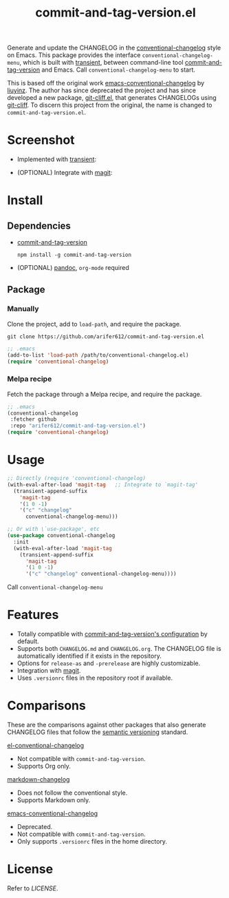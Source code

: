 #+TITLE: commit-and-tag-version.el

[[LICENSE][https://img.shields.io/badge/license-GPL_3-green.svg]]

Generate and update the CHANGELOG in the [[https://github.com/conventional-changelog/conventional-changelog][conventional-changelog]] style on Emacs.
This package provides the interface ~conventional-changelog-menu~, which is
built with [[https://github.com/magit/transient][transient]], between command-line tool [[https://github.com/absolute-version/commit-and-tag-version][commit-and-tag-version]] and
Emacs. Call ~conventional-changelog-menu~ to start.

This is based off the original work [[https://github.com/liuyinz/emacs-conventional-changelog][emacs-conventional-changelog]] by [[https://github.com/liuyinz][liuyinz]]. The
author has since deprecated the project and has since developed a new package,
[[https://github.com/liuyinz/git-cliff.el][git-cliff.el]], that generates CHANGELOGs using [[https://github.com/orhun/git-cliff][git-cliff]]. To discern this project
from the original, the name is changed to =commit-and-tag-version.el=.


* Screenshot

- Implemented with [[https://github.com/magit/transient][transient]]:

[[./image/conventional-changelog-menu.png]]

- (OPTIONAL) Integrate with [[https://github.com/magit/magit][magit]]:

[[./image/integrate-magit.png]]

* Install

** Dependencies

- [[https://github.com/absolute-version/commit-and-tag-version][commit-and-tag-version]]

  #+BEGIN_SRC shell
   npm install -g commit-and-tag-version
 #+END_SRC

- (OPTIONAL) [[https://github.com/jgm/pandoc/blob/master/INSTALL.md][pandoc]], =org-mode= required

** Package

*** Manually
Clone the project, add to ~load-path~, and require the package.
#+BEGIN_SRC shell
  git clone https://github.com/arifer612/commit-and-tag-version.el
#+END_SRC

#+BEGIN_SRC emacs-lisp
  ;; .emacs
  (add-to-list 'load-path /path/to/conventional-changelog.el)
  (require 'conventional-changelog)
#+END_SRC

*** Melpa recipe
Fetch the package through a Melpa recipe, and require the package.
#+BEGIN_SRC emacs-lisp
  ;; .emacs
  (conventional-changelog
   :fetcher github
   :repo "arifer612/commit-and-tag-version.el")
  (require 'conventional-changelog)
#+END_SRC

* Usage

#+BEGIN_SRC emacs-lisp
  ;; Directly (require 'conventional-changelog)
  (with-eval-after-load 'magit-tag   ;; Integrate to `magit-tag'
    (transient-append-suffix
      'magit-tag
      '(1 0 -1)
      '("c" "changelog"
        conventional-changelog-menu)))

  ;; Or with \`use-package', etc
  (use-package conventional-changelog
    :init
    (with-eval-after-load 'magit-tag
      (transient-append-suffix
        'magit-tag
        '(1 0 -1)
        '("c" "changelog" conventional-changelog-menu))))
#+END_SRC

Call ~conventional-changelog-menu~

* Features

- Totally compatible with [[https://github.com/absolute-version/commit-and-tag-version#configuration][commit-and-tag-version's configuration]] by default.
- Supports both =CHANGELOG.md= and =CHANGELOG.org=. The CHANGELOG file is
  automatically identified if it exists in the repository.
- Options for ~release-as~ and ~-prerelease~ are highly customizable.
- Integration with [[https://github.com/magit/magit][magit]].
- Uses =.versionrc= files in the repository root if available.

* Comparisons

These are the comparisons against other packages that also generate CHANGELOG
files that follow the [[https://semver.org][semantic versioning]] standard.

[[https://github.com/johnlepikhin/el-conventional-changelog][el-conventional-changelog]]
- Not compatible with ~commit-and-tag-version~.
- Supports Org only.

[[https://github.com/plandes/markdown-changelog][markdown-changelog]]
- Does not follow the conventional style.
- Supports Markdown only.

[[https://github.com/liuyinz/emacs-conventional-changelog][emacs-conventional-changelog]]
- Deprecated.
- Not compatible with ~commit-and-tag-version~.
- Only supports =.versionrc= files in the home directory.

* License

Refer to [[LICENSE][LICENSE]].
